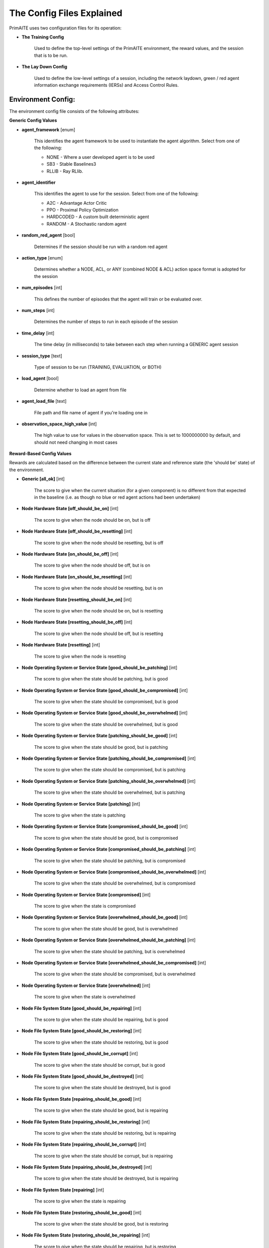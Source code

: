 .. _config:

The Config Files Explained
==========================

PrimAITE uses two configuration files for its operation:

* **The Training Config**

    Used to define the top-level settings of the PrimAITE environment, the reward values, and the session that is to be run.

* **The Lay Down Config**

    Used to define the low-level settings of a session, including the network laydown, green / red agent information exchange requirements (IERSs) and Access Control Rules.

Environment Config:
*******************

The environment config file consists of the following attributes:

**Generic Config Values**


* **agent_framework** [enum]

    This identifies the agent framework to be used to instantiate the agent algorithm. Select from one of the following:

    * NONE - Where a user developed agent is to be used
    * SB3 - Stable Baselines3
    * RLLIB - Ray RLlib.

* **agent_identifier**

    This identifies the agent to use for the session. Select from one of the following:

    * A2C - Advantage Actor Critic
    * PPO - Proximal Policy Optimization
    * HARDCODED - A custom built deterministic agent
    * RANDOM - A Stochastic random agent


* **random_red_agent** [bool]

    Determines if the session should be run with a random red agent

* **action_type** [enum]

    Determines whether a NODE, ACL, or ANY (combined NODE & ACL) action space format is adopted for the session


* **num_episodes** [int]

    This defines the number of episodes that the agent will train or be evaluated over.

* **num_steps** [int]

    Determines the number of steps to run in each episode of the session


* **time_delay** [int]

    The time delay (in milliseconds) to take between each step when running a GENERIC agent session


* **session_type** [text]

    Type of session to be run (TRAINING, EVALUATION, or BOTH)

* **load_agent** [bool]

    Determine whether to load an agent from file

* **agent_load_file** [text]

    File path and file name of agent if you're loading one in

* **observation_space_high_value** [int]

    The high value to use for values in the observation space. This is set to 1000000000 by default, and should not need changing in most cases

**Reward-Based Config Values**

Rewards are calculated based on the difference between the current state and reference state (the 'should be' state) of the environment.

* **Generic [all_ok]** [int]

    The score to give when the current situation (for a given component) is no different from that expected in the baseline (i.e. as though no blue or red agent actions had been undertaken)

* **Node Hardware State [off_should_be_on]** [int]

    The score to give when the node should be on, but is off

* **Node Hardware State [off_should_be_resetting]** [int]

    The score to give when the node should be resetting, but is off

* **Node Hardware State [on_should_be_off]** [int]

    The score to give when the node should be off, but is on

* **Node Hardware State [on_should_be_resetting]** [int]

    The score to give when the node should be resetting, but is on

* **Node Hardware State [resetting_should_be_on]** [int]

    The score to give when the node should be on, but is resetting

* **Node Hardware State [resetting_should_be_off]** [int]

    The score to give when the node should be off, but is resetting

* **Node Hardware State [resetting]** [int]

    The score to give when the node is resetting

* **Node Operating System or Service State [good_should_be_patching]** [int]

    The score to give when the state should be patching, but is good

* **Node Operating System or Service State [good_should_be_compromised]** [int]

    The score to give when the state should be compromised, but is good

* **Node Operating System or Service State [good_should_be_overwhelmed]** [int]

    The score to give when the state should be overwhelmed, but is good

* **Node Operating System or Service State [patching_should_be_good]** [int]

    The score to give when the state should be good, but is patching

* **Node Operating System or Service State [patching_should_be_compromised]** [int]

    The score to give when the state should be compromised, but is patching

* **Node Operating System or Service State [patching_should_be_overwhelmed]** [int]

    The score to give when the state should be overwhelmed, but is patching

* **Node Operating System or Service State [patching]** [int]

    The score to give when the state is patching

* **Node Operating System or Service State [compromised_should_be_good]** [int]

    The score to give when the state should be good, but is compromised

* **Node Operating System or Service State [compromised_should_be_patching]** [int]

    The score to give when the state should be patching, but is compromised

* **Node Operating System or Service State [compromised_should_be_overwhelmed]** [int]

    The score to give when the state should be overwhelmed, but is compromised

* **Node Operating System or Service State [compromised]** [int]

    The score to give when the state is compromised

* **Node Operating System or Service State [overwhelmed_should_be_good]** [int]

    The score to give when the state should be good, but is overwhelmed

* **Node Operating System or Service State [overwhelmed_should_be_patching]** [int]

    The score to give when the state should be patching, but is overwhelmed

* **Node Operating System or Service State [overwhelmed_should_be_compromised]** [int]

    The score to give when the state should be compromised, but is overwhelmed

* **Node Operating System or Service State [overwhelmed]** [int]

    The score to give when the state is overwhelmed

* **Node File System State [good_should_be_repairing]** [int]

    The score to give when the state should be repairing, but is good

* **Node File System State [good_should_be_restoring]** [int]

    The score to give when the state should be restoring, but is good

* **Node File System State [good_should_be_corrupt]** [int]

    The score to give when the state should be corrupt, but is good

* **Node File System State [good_should_be_destroyed]** [int]

    The score to give when the state should be destroyed, but is good

* **Node File System State [repairing_should_be_good]** [int]

    The score to give when the state should be good, but is repairing

* **Node File System State [repairing_should_be_restoring]** [int]

    The score to give when the state should be restoring, but is repairing

* **Node File System State [repairing_should_be_corrupt]** [int]

    The score to give when the state should be corrupt, but is repairing

* **Node File System State [repairing_should_be_destroyed]** [int]

    The score to give when the state should be destroyed, but is repairing

* **Node File System State [repairing]** [int]

    The score to give when the state is repairing

* **Node File System State [restoring_should_be_good]** [int]

    The score to give when the state should be good, but is restoring

* **Node File System State [restoring_should_be_repairing]** [int]

    The score to give when the state should be repairing, but is restoring

* **Node File System State [restoring_should_be_corrupt]** [int]

    The score to give when the state should be corrupt, but is restoring

* **Node File System State [restoring_should_be_destroyed]** [int]

    The score to give when the state should be destroyed, but is restoring

* **Node File System State [restoring]** [int]

    The score to give when the state is restoring

* **Node File System State [corrupt_should_be_good]** [int]

    The score to give when the state should be good, but is corrupt

* **Node File System State [corrupt_should_be_repairing]** [int]

    The score to give when the state should be repairing, but is corrupt

* **Node File System State [corrupt_should_be_restoring]** [int]

    The score to give when the state should be restoring, but is corrupt

* **Node File System State [corrupt_should_be_destroyed]** [int]

    The score to give when the state should be destroyed, but is corrupt

* **Node File System State [corrupt]** [int]

    The score to give when the state is corrupt

* **Node File System State [destroyed_should_be_good]** [int]

    The score to give when the state should be good, but is destroyed

* **Node File System State [destroyed_should_be_repairing]** [int]

    The score to give when the state should be repairing, but is destroyed

* **Node File System State [destroyed_should_be_restoring]** [int]

    The score to give when the state should be restoring, but is destroyed

* **Node File System State [destroyed_should_be_corrupt]** [int]

    The score to give when the state should be corrupt, but is destroyed

* **Node File System State [destroyed]** [int]

    The score to give when the state is destroyed

* **Node File System State [scanning]** [int]

    The score to give when the state is scanning

* **IER Status [red_ier_running]** [int]

    The score to give when a red agent IER is permitted to run

* **IER Status [green_ier_blocked]** [int]

    The score to give when a green agent IER is prevented from running

**Patching / Reset Durations**

* **os_patching_duration** [int]

    The number of steps to take when patching an Operating System

* **node_reset_duration** [int]

    The number of steps to take when resetting a node's hardware state

* **service_patching_duration** [int]

    The number of steps to take when patching a service

* **file_system_repairing_limit** [int]:

    The number of steps to take when repairing the file system

* **file_system_restoring_limit** [int]

    The number of steps to take when restoring the file system

* **file_system_scanning_limit** [int]

    The number of steps to take when scanning the file system

* **deterministic** [bool]

   Set to true if the agent should use deterministic actions. Default is ``False``

* **seed** [int]

   Seed used in the randomisation in training / evaluation. Default is ``None``

The Lay Down Config
*******************

The lay down config file consists of the following attributes:

* **itemType: ACTIONS** [enum]

    Determines whether a NODE or ACL action space format is adopted for the session

* **itemType: OBSERVATION_SPACE** [dict]

    Allows for user to configure observation space by combining one or more observation components. List of available
    components is is :py:mod:'primaite.environment.observations'.

    The observation space config item should have a ``components`` key which is a list of components. Each component
    config must have a ``name`` key, and can optionally have an ``options`` key. The ``options`` are passed to the
    component while it is being initialised.

    This example illustrates the correct format for the observation space config item

.. code-block::yaml

    - item_type: OBSERVATION_SPACE
     components:
     - name: LINK_TRAFFIC_LEVELS
       options:
         combine_service_traffic: false
         quantisation_levels: 8
     - name: NODE_STATUSES
     - name: LINK_TRAFFIC_LEVELS

* **itemType: STEPS** [int]

* **item_type: PORTS** [int]

    Provides a list of ports modelled in this session

* **item_type: SERVICES** [freetext]

    Provides a list of services modelled in this session

* **item_type: NODE**

    Defines a node included in the system laydown being simulated. It should consist of the following attributes:

     * **id** [int]: Unique ID for this YAML item
     * **name** [freetext]: Human-readable name of the component
     * **node_class** [enum]: Relates to the base type of the node. Can be SERVICE, ACTIVE or PASSIVE. PASSIVE nodes do not have an operating system or services. ACTIVE nodes have an operating system, but no services. SERVICE nodes have both an operating system and one or more services
     * **node_type** [enum]: Relates to the component type. Can be one of CCTV, SWITCH, COMPUTER, LINK, MONITOR, PRINTER, LOP, RTU, ACTUATOR or SERVER
     * **priority** [enum]: Provides a priority for each node. Can be one of P1, P2, P3, P4 or P5 (which P1 being the highest)
     * **hardware_state** [enum]: The initial hardware state of the node. Can be one of ON, OFF or RESETTING
     * **ip_address** [IP address]: The IP address of the component in format xxx.xxx.xxx.xxx
     * **software_state** [enum]: The intial state of the node operating system. Can be GOOD, PATCHING or COMPROMISED
     * **file_system_state** [enum]: The initial state of the node file system. Can be GOOD, CORRUPT, DESTROYED, REPAIRING or RESTORING
     * **services**: For each service associated with the node:

        * **name** [freetext]: Free-text name of the service, but must match one of the services defined for the system in the services list
        * **port** [int]: Integer value of the port related to this service, but must match one of the ports defined for the system in the ports list
        * **state** [enum]: The initial state of the service. Can be one of GOOD, PATCHING, COMPROMISED or OVERWHELMED

* **item_type: LINK**

    Defines a link included in the system laydown being simulated. It should consist of the following attributes:

     * **id** [int]: Unique ID for this YAML item
     * **name** [freetext]: Human-readable name of the component
     * **bandwidth** [int]: The bandwidth (in bits/s) of the link
     * **source** [int]: The ID of the source node
     * **destination** [int]: The ID of the destination node

* **item_type: GREEN_IER**

    Defines a green agent Information Exchange Requirement (IER). It should consist of:

     * **id** [int]: Unique ID for this YAML item
     * **start_step** [int]: The start step (in the episode) for this IER to begin
     * **end_step** [int]: The end step (in the episode) for this IER to finish
     * **load** [int]: The load (in bits/s) for this IER to apply to links
     * **protocol** [freetext]: The protocol to apply to the links. This must match a value in the services list
     * **port** [int]: The port that the protocol is running on. This must match a value in the ports list
     * **source** [int]: The ID of the source node
     * **destination** [int]: The ID of the destination node
     * **mission_criticality** [enum]: The mission criticality of this IER (with 5 being highest, 1 lowest)

* **item_type: RED_IER**

    Defines a red agent Information Exchange Requirement (IER). It should consist of:

     * **id** [int]: Unique ID for this YAML item
     * **start_step** [int]: The start step (in the episode) for this IER to begin
     * **end_step** [int]: The end step (in the episode) for this IER to finish
     * **load** [int]: The load (in bits/s) for this IER to apply to links
     * **protocol** [freetext]: The protocol to apply to the links. This must match a value in the services list
     * **port** [int]: The port that the protocol is running on. This must match a value in the ports list
     * **source** [int]: The ID of the source node
     * **destination** [int]: The ID of the destination node
     * **mission_criticality** [enum]: Not currently used. Default to 0

* **item_type: GREEN_POL**

    Defines a green agent pattern-of-life instruction. It should consist of:

      * **id** [int]: Unique ID for this YAML item
      * **start_step** [int]: The start step (in the episode) for this PoL to begin
      * **end_step** [int]: Not currently used. Default to same as start step
      * **nodeId** [int]: The ID of the node to apply the PoL to
      * **type** [enum]: The type of PoL to apply. Can be one of OPERATING, OS or SERVICE
      * **protocol** [freetext]: The protocol to be affected if SERVICE type is chosen. Must match a value in the services list
      * **state** [enuum]: The state to apply to the node (which represents the PoL change). Can be one of ON, OFF or RESETTING (for node state) or GOOD, PATCHING or COMPROMISED (for Software State) or GOOD, PATCHING, COMPROMISED or OVERWHELMED (for service state)

* **item_type: RED_POL**

    Defines a red agent pattern-of-life instruction. It should consist of:

      * **id** [int]: Unique ID for this YAML item
      * **start_step** [int]: The start step (in the episode) for this PoL to begin
      * **end_step** [int]: Not currently used. Default to same as start step
      * **targetNodeId** [int]: The ID of the node to apply the PoL to
      * **initiator** [enum]: What initiates the PoL. Can be DIRECT, IER or SERVICE
      * **type** [enum]: The type of PoL to apply. Can be one of OPERATING, OS or SERVICE
      * **protocol** [freetext]: The protocol to be affected if SERVICE type is chosen. Must match a value in the services list
      * **state** [enum]: The state to apply to the node (which represents the PoL change). Can be one of ON, OFF or RESETTING (for node state) or GOOD, PATCHING or COMPROMISED (for Software State) or GOOD, PATCHING, COMPROMISED or OVERWHELMED (for service state) or GOOD, CORRUPT, DESTROYED, REPAIRING or RESTORING (for file system state)
      * **sourceNodeId** [int] The ID of the source node containing the service to check (used for SERVICE initiator)
      * **sourceNodeService** [freetext]: The service on the source node to check (used for SERVICE initiator). Must match a value in the services list for this node
      * **sourceNodeServiceState** [enum]: The state of the source node service to check (used for SERVICE initiator). Can be one of GOOD, PATCHING, COMPROMISED or OVERWHELMED

* **item_type: ACL_RULE**

    Defines an initial Access Control List (ACL) rule. It should consist of:

      * **id** [int]: Unique ID for this YAML item
      * **permission** [enum]: Defines either an allow or deny rule. Value must be either DENY or ALLOW
      * **source** [IP address]: Defines the source IP address for the rule in xxx.xxx.xxx.xxx format
      * **destination** [IP address]: Defines the destination IP address for the rule in xxx.xxx.xxx.xxx format
      * **protocol** [freetext]: Defines the protocol for the rule. Must match a value in the services list
      * **port** [int]: Defines the port for the rule. Must match a value in the ports list
